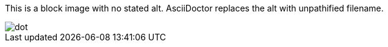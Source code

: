 This is a block image with no stated alt. AsciiDoctor replaces the alt with unpathified filename.

image::../dot.gif[]
